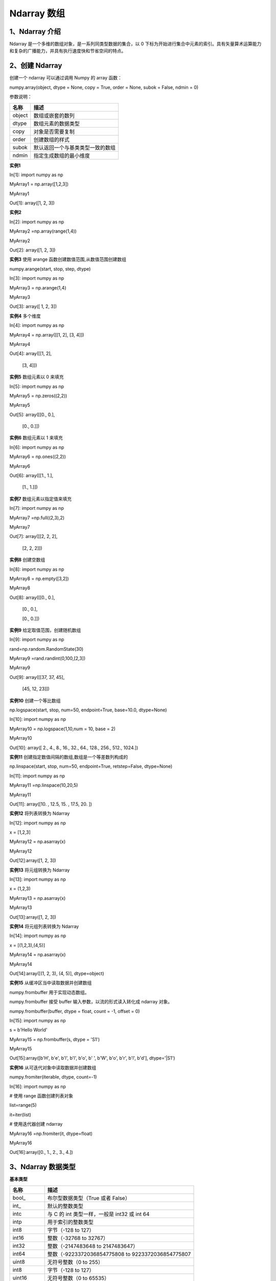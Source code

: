 **Ndarray 数组**
=======================
**1、Ndarray 介绍**
^^^^^^^^^^^^^^^^^^^^^^^^^^^^^^^
Ndarray 是一个多维的数组对象，是一系列同类型数据的集合，以 0 下标为开始进行集合中元素的索引。具有矢量算术运算能力和复杂的广播能力，并具有执行速度快和节省空间的特点。
 
**2、创建 Ndarray**
^^^^^^^^^^^^^^^^^^^^^^^^^^^^^^^^
创建一个 ndarray 可以通过调用 Numpy 的 array 函数：

numpy.array(object, dtype = None, copy = True, order = None, subok = False, ndmin = 0)

参数说明：

+------------+---------------------------------+
|   名称     |      描述                       |
+============+=================================+
|  object    |数组或嵌套的数列                 |
+------------+---------------------------------+
|  dtype     | 数组元素的数据类型              |
+------------+---------------------------------+
|  copy      | 对象是否需要复制                |
+------------+---------------------------------+
|  order     | 创建数组的样式                  |
+------------+---------------------------------+
|  subok     | 默认返回一个与基类类型一致的数组|
+------------+---------------------------------+
|  ndmin     | 指定生成数组的最小维度          |
+------------+---------------------------------+

**实例1**

In[1]: import numpy as np 

MyArray1 = np.array([1,2,3])

MyArray1

Out[1]: array([1, 2, 3])

**实例2**

In[2]: import numpy as np 

MyArray2 =np.array(range(1,4))

MyArray2

Out[2]: array([1, 2, 3])

**实例3**  使用 arange 函数创建数值范围,从数值范围创建数组

numpy.arange(start, stop, step, dtype)

In[3]: import numpy as np 

MyArray3 = np.arange(1,4) 

MyArray3

Out[3]: array([ 1,  2,  3])

**实例4** 多个维度

In[4]: import numpy as np 

MyArray4 = np.array([[1,  2],  [3,  4]])

MyArray4

Out[4]: array([[1, 2],

       [3, 4]])

**实例5**  数组元素以 0 来填充

In[5]: import numpy as np 

MyArray5 = np.zeros((2,2)) 

MyArray5

Out[5]: array([[0., 0.],

       [0., 0.]])

**实例6**  数组元素以 1 来填充

In[6]: import numpy as np 

MyArray6 = np.ones((2,2)) 

MyArray6

Out[6]: array([[1., 1.],

       [1., 1.]])

**实例7**  数组元素以指定值来填充

In[7]: import numpy as np 

MyArray7 =np.full((2,3),2) 

MyArray7

Out[7]: array([[2, 2, 2],

       [2, 2, 2]])

**实例8**  创建空数组

In[8]: import numpy as np 

MyArray8 = np.empty([3,2]) 

MyArray8

Out[8]: array([[0., 0.],

       [0., 0.],

       [0., 0.]])

**实例9** 给定取值范围，创建随机数组

In[9]: import numpy as np 

rand=np.random.RandomState(30)

MyArray9 =rand.randint(0,100,[2,3])

MyArray9

Out[9]: array([[37, 37, 45],

       [45, 12, 23]])

**实例10** 创建一个等比数组

np.logspace(start, stop, num=50, endpoint=True, base=10.0, dtype=None)

In[10]: import numpy as np 

MyArray10 = np.logspace(1,10,num = 10,  base  =  2) 

MyArray10

Out[10]: array([   2.,    4.,    8.,   16.,   32.,   64.,  128.,  256.,  512.,  1024.])

**实例11** 创建指定数值间隔的数组,数组是一个等差数列构成的

np.linspace(start, stop, num=50, endpoint=True, retstep=False, dtype=None)

In[11]: import numpy as np 

MyArray11 =np.linspace(10,20,5)  

MyArray11

Out[11]: array([10. , 12.5, 15. , 17.5, 20. ])

**实例12** 将列表转换为 Ndarray

In[12]: import numpy as np 

x =  [1,2,3] 

MyArray12 = np.asarray(x)  

MyArray12

Out[12]:array([1, 2, 3])

**实例13** 将元组转换为 Ndarray

In[13]: import numpy as np 

x =  (1,2,3) 

MyArray13 = np.asarray(x)  

MyArray13

Out[13]:array([1, 2, 3])

**实例14** 将元组列表转换为 Ndarray

In[14]: import numpy as np 

x =  [(1,2,3),(4,5)] 

MyArray14 = np.asarray(x)  

MyArray14

Out[14]:array([(1, 2, 3), (4, 5)], dtype=object)

**实例15** 从缓冲区当中读取数据并创建数组

numpy.frombuffer 用于实现动态数组。

numpy.frombuffer 接受 buffer 输入参数，以流的形式读入转化成 ndarray 对象。

numpy.frombuffer(buffer, dtype = float, count = -1, offset = 0)

In[15]: import numpy as np 

s =  b'Hello World' 

MyArray15 = np.frombuffer(s, dtype =  'S1')  

MyArray15

Out[15]:array([b'H', b'e', b'l', b'l', b'o', b' ', b'W', b'o', b'r', b'l', b'd'],  dtype='|S1')

**实例16** 从可迭代对象中读取数据并创建数组

numpy.fromiter(iterable, dtype, count=-1)

In[16]: import numpy as np 

# 使用 range 函数创建列表对象 

list=range(5)

it=iter(list)
 
# 使用迭代器创建 ndarray 

MyArray16 =np.fromiter(it, dtype=float)

MyArray16 

Out[16]:array([0., 1., 2., 3., 4.])

**3、Ndarray 数据类型**
^^^^^^^^^^^^^^^^^^^^^^^^^^^^^^^^
**基本类型**

+----------------+---------------------------------------------------------------+
|   名称         |      描述                                                     |
+================+===============================================================+
|  bool_         |  布尔型数据类型（True 或者 False）                            |
+----------------+---------------------------------------------------------------+
|  int_          | 默认的整数类型                                                |
+----------------+---------------------------------------------------------------+
|  intc          | 与 C 的 int 类型一样，一般是 int32 或 int 64                  |
+----------------+---------------------------------------------------------------+
| intp           | 用于索引的整数类型                                            |
+----------------+---------------------------------------------------------------+
| int8           | 字节（-128 to 127）                                           |
+----------------+---------------------------------------------------------------+
|  int16         | 整数（-32768 to 32767）                                       |
+----------------+---------------------------------------------------------------+
|  int32         | 整数（-2147483648 to 2147483647）                             |
+----------------+---------------------------------------------------------------+
|  int64         | 整数（-9223372036854775808 to 9223372036854775807             |
+----------------+---------------------------------------------------------------+
| uint8          | 无符号整数（0 to 255）                                        |
+----------------+---------------------------------------------------------------+
| int8           | 字节（-128 to 127）                                           |
+----------------+---------------------------------------------------------------+
|  uint16        | 无符号整数（0 to 65535）                                      |
+----------------+---------------------------------------------------------------+
|  uint32        | 无符号整数（0 to 4294967295）                                 |
+----------------+---------------------------------------------------------------+
| uint64         | 无符号整数（0 to 18446744073709551615）                       |
+----------------+---------------------------------------------------------------+
| float_         | float64 类型的简写                                            |
+----------------+---------------------------------------------------------------+
|float16         | 半精度浮点数，包括：1 个符号位，5 个指数位，10 个尾数位       |
+----------------+---------------------------------------------------------------+
|  float32       | 单精度浮点数，包括：1 个符号位，8 个指数位，23 个尾数位       |
+----------------+---------------------------------------------------------------+
|float64	 | 双精度浮点数，包括：1 个符号位，11 个指数位，52 个尾数位      |
+----------------+---------------------------------------------------------------+
| complex_       | complex128 类型的简写，即 128 位复数                          |
+----------------+---------------------------------------------------------------+
| complex64	 | 复数，表示双 32 位浮点数（实数部分和虚数部分）                |
+----------------+---------------------------------------------------------------+
| complex128     | 复数，表示双 64 位浮点数（实数部分和虚数部分）                |
+----------------+---------------------------------------------------------------+

**每个内建类型都有一个唯一定义它的字符代码，如下：**

+----------------+-----------------------------------+
|   字符         |      对应类型                     |
+================+===================================+
|  b             |  布尔型                           |
+----------------+-----------------------------------+
|  i             | (有符号) 整型                     |
+----------------+-----------------------------------+
|  u             | 无符号整型 integer                |
+----------------+-----------------------------------+
| f              | 浮点型                            |
+----------------+-----------------------------------+
| c              | 复数浮点型                        |
+----------------+-----------------------------------+
|  m             | timedelta（时间间隔）             |
+----------------+-----------------------------------+
|  M             | datetime（日期时间）              |
+----------------+-----------------------------------+
|  O             | 	(Python) 对象                |
+----------------+-----------------------------------+
| S, a           | (byte-)字符串                     |
+----------------+-----------------------------------+
| U              | Unicode                           |
+----------------+-----------------------------------+
|  V             | 原始数据 (void)                   |
+----------------+-----------------------------------+

**实例1**

In[1]: import numpy as np 

MyArray1=np.zeros(10,dtype="int16") 

MyArray1

Out[1]: array([0, 0, 0, 0, 0, 0, 0, 0, 0, 0], dtype=int16)

**实例2**

In[2]: import numpy as np 

MyArray2=np.zeros(10,dtype="float") 

MyArray2

Out[2]: array([0., 0., 0., 0., 0., 0., 0., 0., 0., 0.])

**实例3**

In[3]: import numpy as np 

MyArray3=np.array([1,2,3,None])

MyArray3

Out[3]: array([1, 2, 3, None], dtype=object)

**实例4**

In[4]: import numpy as np 

MyArray4=np.array([1,2,3,None,np.nan]) #not a number

MyArray4

Out[4]: array([1, 2, 3, None, nan], dtype=object)

**4、Ndarray 属性**
^^^^^^^^^^^^^^^^^^^^^^^^^^^^^^^^
Numpy数组的维数称为秩（rank），秩就是轴的数量，即数组的维度，一维数组的秩为 1，二维数组的秩为 2，以此类推。

在 Numpy中，每一个线性的数组称为是一个轴（axis），也就是维度（dimensions）。比如说，二维数组相当于是两个一维数组，其中第一个一维数组中每个元素又是一个一维数组。所以一维数组就是 Numpy 中的轴（axis），第一个轴相当于是底层数组，第二个轴是底层数组里的数组。而轴的数量——秩，就是数组的维数。

很多时候可以声明 axis。axis=0，表示沿着第 0 轴进行操作，即对每一列进行操作；axis=1，表示沿着第1轴进行操作，即对每一行进行操作。

Ndarray 属性有：

+-------------------+--------------------------------------------+
|   属性            |      说明                                  |
+===================+============================================+
|  ndarray.ndim     |秩，即轴的数量或维度的数量                  |
+-------------------+--------------------------------------------+
|  ndarray.shape    | 数组的维度，对于矩阵，n 行 m 列            |
+-------------------+--------------------------------------------+
|  ndarray.size     | 数组元素的总个数，相当于 .shape 中 n*m 的值|
+-------------------+--------------------------------------------+
| ndarray.dtype     | ndarray 对象的元素类型                     |
+-------------------+--------------------------------------------+
|  ndarray.itemsize | ndarray 对象中每个元素的大小，以字节为单位 |
+-------------------+--------------------------------------------+
|  ndarray.flags    | ndarray 对象的内存信息                     |
+-------------------+--------------------------------------------+
|  ndarray.real     | ndarray元素的实部                          |
+-------------------+--------------------------------------------+
|  ndarray.imag     | ndarray 元素的虚部                         |
+-------------------+--------------------------------------------+

**实例1** 返回数组的维数

In[1]: import numpy as np 

a = np.arange(24)  

print (a.ndim)             # a 现只有一个维度

# 现在调整其大小

b = a.reshape(2,4,3)  # b 现在拥有三个维度

print (b.ndim)

Out[1]:  1   3

**实例2** 

ndarray.shape 表示数组的维度，返回一个元组，这个元组的长度就是维度的数目，即 ndim 属性(秩)。比如，一个二维数组，其维度表示"行数"和"列数"。

In[2]: import numpy as np 

a = np.array([[1,2,3],[4,5,6]])  

print (a.shape)

Out[2]: (2, 3)

**实例3** 

ndarray.shape 也可以用于调整数组大小。

In[3]:import numpy as np

a = np.array([[1,2,3],[4,5,6]]) 

a.shape =  (3,2)  

print (a)

Out[3]: [[1 2]

        [3 4]

        [5 6]]

**实例4** reshape 函数调整数组大小

In[4]:import numpy as np

a = np.array([[1,2,3],[4,5,6]]) 

b = a.reshape(3,2)  

print (b)

Out[4]: [[1 2]

        [3 4]

        [5 6]]

**实例5**

ndarray.itemsize 以字节的形式返回数组中每一个元素的大小。

In[5]:import numpy as np

import numpy as np 
 
# 数组的 dtype 为 int8（一个字节）

x = np.array([1,2,3,4,5], dtype = np.int8)  

print (x.itemsize)
 
# 数组的 dtype 现在为 float64（八个字节） 

y = np.array([1,2,3,4,5], dtype = np.float64) 

print (y.itemsize)

Out[5]: 1  8




